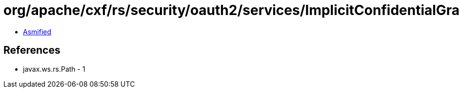 = org/apache/cxf/rs/security/oauth2/services/ImplicitConfidentialGrantService.class

 - link:ImplicitConfidentialGrantService-asmified.java[Asmified]

== References

 - javax.ws.rs.Path - 1
